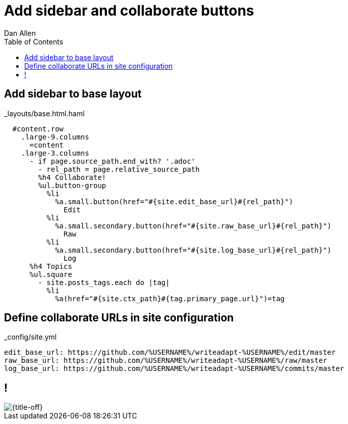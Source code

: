= Add sidebar and collaborate buttons
Dan Allen
:experimental:
:toc2:
:sectanchors:
:idprefix:
:idseparator: -
:icons: font
:source-highlighter: coderay

// tag::content[]

[.topic.source]
== Add sidebar to base layout

[source%nowrap,haml,max-height=335]
.+_layouts/base.html.haml+
----
  #content.row
    .large-9.columns
      =content
    .large-3.columns
      - if page.source_path.end_with? '.adoc'
        - rel_path = page.relative_source_path
        %h4 Collaborate!
        %ul.button-group
          %li
            %a.small.button(href="#{site.edit_base_url}#{rel_path}")
              Edit
          %li
            %a.small.secondary.button(href="#{site.raw_base_url}#{rel_path}")
              Raw
          %li
            %a.small.secondary.button(href="#{site.log_base_url}#{rel_path}")
              Log
      %h4 Topics 
      %ul.square
        - site.posts_tags.each do |tag|
          %li
            %a(href="#{site.ctx_path}#{tag.primary_page.url}")=tag
----

[.topic.source]
== Define collaborate URLs in site configuration

[source,yaml]
.+_config/site.yml+
----
edit_base_url: https://github.com/%USERNAME%/writeadapt-%USERNAME%/edit/master
raw_base_url: https://github.com/%USERNAME%/writeadapt-%USERNAME%/raw/master
log_base_url: https://github.com/%USERNAME%/writeadapt-%USERNAME%/commits/master
----

== !

[{title-off}, crole=band]
image::pull-requestable-docs.png[]

////
[.topic.source]
== Clean and preview site to see changes

 $ rake clean preview
////

// end::content[]

